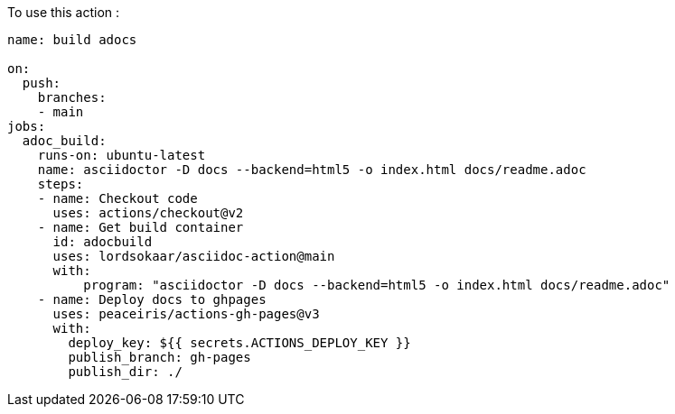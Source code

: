 To use this action :

[source, yaml]
----
name: build adocs

on:
  push:
    branches:
    - main
jobs:
  adoc_build:
    runs-on: ubuntu-latest
    name: asciidoctor -D docs --backend=html5 -o index.html docs/readme.adoc 
    steps:
    - name: Checkout code
      uses: actions/checkout@v2
    - name: Get build container
      id: adocbuild
      uses: lordsokaar/asciidoc-action@main
      with:
          program: "asciidoctor -D docs --backend=html5 -o index.html docs/readme.adoc"
    - name: Deploy docs to ghpages
      uses: peaceiris/actions-gh-pages@v3
      with:
        deploy_key: ${{ secrets.ACTIONS_DEPLOY_KEY }}
        publish_branch: gh-pages
        publish_dir: ./
----